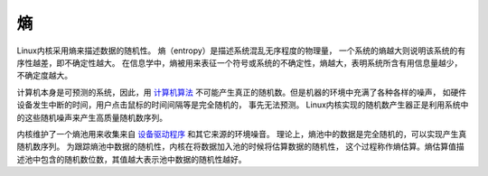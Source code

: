 ========================
熵
========================


.. post:: 2023-02-23 23:14:15
  :tags: linux, debian, debian手册
  :category: 操作系统
  :author: YanQue
  :location: CD
  :language: zh-cn


Linux内核采用熵来描述数据的随机性。
熵（entropy）是描述系统混乱无序程度的物理量，
一个系统的熵越大则说明该系统的有序性越差，即不确定性越大。
在信息学中，熵被用来表征一个符号或系统的不确定性，熵越大，表明系统所含有用信息量越少，不确定度越大。

计算机本身是可预测的系统，因此，用
`计算机算法 <https://baike.baidu.com/item/计算机算法>`_
不可能产生真正的随机数。但是机器的环境中充满了各种各样的噪声，
如硬件设备发生中断的时间，用户点击鼠标的时间间隔等是完全随机的，
事先无法预测。
Linux内核实现的随机数产生器正是利用系统中的这些随机噪声来产生高质量随机数序列。

内核维护了一个熵池用来收集来自
`设备驱动程序 <https://baike.baidu.com/item/设备驱动程序/310766>`_
和其它来源的环境噪音。
理论上，熵池中的数据是完全随机的，可以实现产生真随机数序列。
为跟踪熵池中数据的随机性，内核在将数据加入池的时候将估算数据的随机性，
这个过程称作熵估算。熵估算值描述池中包含的随机数位数，其值越大表示池中数据的随机性越好。




